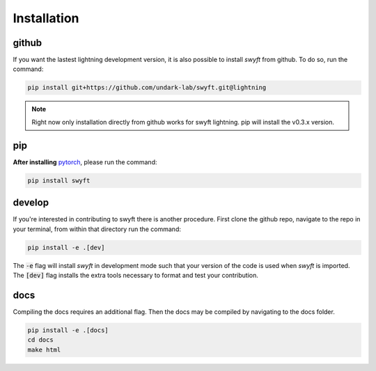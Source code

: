 Installation
===============


github
---------
If you want the lastest lightning development version, it is also possible to install *swyft* from github.
To do so, run the command:

.. code-block:: bash

  pip install git+https://github.com/undark-lab/swyft.git@lightning


.. note::

   Right now only installation directly from github works for swyft lightning.
   pip will install the v0.3.x version.



pip
--------
**After installing** `pytorch <https://pytorch.org/get-started/locally/>`_, please run the command:

.. code-block:: bash

  pip install swyft


develop
---------
If you're interested in contributing to swyft there is another procedure.
First clone the github repo, navigate to the repo in your terminal, from within that directory run the command:

.. code-block:: bash

  pip install -e .[dev]

The :code:`-e` flag will install *swyft* in development mode such that your version of the code is used when *swyft* is imported.
The :code:`[dev]` flag installs the extra tools necessary to format and test your contribution.


docs
---------
Compiling the docs requires an additional flag. Then the docs may be compiled by navigating to the docs folder.

.. code-block:: bash

  pip install -e .[docs]
  cd docs
  make html


.. _pytorch: https://pytorch.org/get-started/locally/
